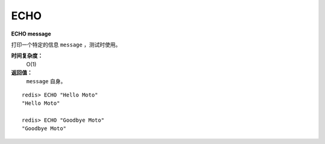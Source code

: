 .. _echo:

ECHO
=======

**ECHO message**

打印一个特定的信息 ``message`` ，测试时使用。

**时间复杂度：**
    O(1)

**返回值：**
    ``message`` 自身。

::

    redis> ECHO "Hello Moto"
    "Hello Moto"

    redis> ECHO "Goodbye Moto"
    "Goodbye Moto"


